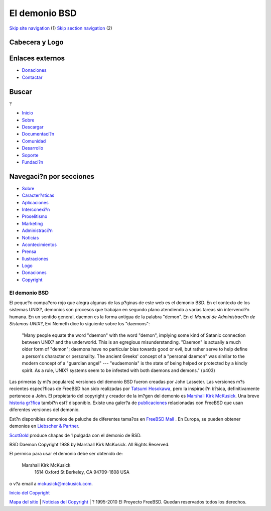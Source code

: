 ==============
El demonio BSD
==============

.. raw:: html

   <div id="containerwrap">

.. raw:: html

   <div id="container">

`Skip site navigation <#content>`__ (1) `Skip section
navigation <#contentwrap>`__ (2)

.. raw:: html

   <div id="headercontainer">

.. raw:: html

   <div id="header">

Cabecera y Logo
---------------

.. raw:: html

   <div id="headerlogoleft">

|FreeBSD|

.. raw:: html

   </div>

.. raw:: html

   <div id="headerlogoright">

Enlaces externos
----------------

.. raw:: html

   <div id="SEARCHNAV">

-  `Donaciones <../../donations/>`__
-  `Contactar <../mailto.html>`__

.. raw:: html

   </div>

.. raw:: html

   <div id="SEARCH">

.. raw:: html

   <div>

Buscar
------

.. raw:: html

   <div>

?

.. raw:: html

   </div>

.. raw:: html

   </div>

.. raw:: html

   </div>

.. raw:: html

   </div>

.. raw:: html

   </div>

.. raw:: html

   <div id="topnav">

-  `Inicio <../>`__
-  `Sobre <../about.html>`__
-  `Descargar <../where.html>`__
-  `Documentaci?n <../docs.html>`__
-  `Comunidad <../community.html>`__
-  `Desarrollo <../projects/index.html>`__
-  `Soporte <../support.html>`__
-  `Fundaci?n <http://www.freebsdfoundation.org/>`__

.. raw:: html

   </div>

.. raw:: html

   </div>

.. raw:: html

   <div id="content">

.. raw:: html

   <div id="sidewrap">

.. raw:: html

   <div id="sidenav">

Navegaci?n por secciones
------------------------

-  `Sobre <../about.html>`__
-  `Caracter?sticas <../features.html>`__
-  `Aplicaciones <../applications.html>`__
-  `Interconexi?n <../internet.html>`__
-  `Proselitismo <../../advocacy/>`__
-  `Marketing <../../marketing/>`__
-  `Administraci?n <../../administration.html>`__
-  `Noticias <../news/newsflash.html>`__
-  `Acontecimientos <../../events/events.html>`__
-  `Prensa <../news/press.html>`__
-  `Ilustraciones <../../art.html>`__
-  `Logo <../../logo.html>`__
-  `Donaciones <../../donations/>`__
-  `Copyright <../copyright/>`__

.. raw:: html

   </div>

.. raw:: html

   </div>

.. raw:: html

   <div id="contentwrap">

El demonio BSD
==============

El peque?o compa?ero rojo que alegra algunas de las p?ginas de este web
es el demonio BSD. En el contexto de los sistemas UNIX?, demonios son
procesos que trabajan en segundo plano atendiendo a varias tareas sin
intervenci?n humana. En un sentido general, daemon es la forma antigua
de la palabra "demon". En el *Manual de Administraci?n de Sistemas
UNIX?*, Evi Nemeth dice lo siguiente sobre los "daemons":

    "Many people equate the word "daemon" with the word "demon",
    implying some kind of Satanic connection between UNIX? and the
    underworld. This is an egregious misunderstanding. "Daemon" is
    actually a much older form of "demon"; daemons have no particular
    bias towards good or evil, but rather serve to help define a
    person's character or personality. The ancient Greeks' concept of a
    "personal daemon" was similar to the modern concept of a "guardian
    angel" --- "eudaemonia" is the state of being helped or protected by
    a kindly spirit. As a rule, UNIX? systems seem to be infested with
    both daemons and demons." (p403)

Las primeras (y m?s populares) versiones del demonio BSD fueron creadas
por John Lasseter. Las versiones m?s recientes espec?ficas de FreeBSD
han sido realizadas por `Tatsumi
Hosokawa <http://www.mt.cs.keio.ac.jp/person/hosokawa.html>`__, pero la
inspiraci?n b?sica, definitivamente pertenece a John. El propietario del
copyright y creador de la im?gen del demonio es `Marshall Kirk
McKusick <mailto:mckusick@mckusick.com>`__. Una breve `historia
gr?fica <http://www.mckusick.com/beastie/index.html>`__ tambi?n est?
disponible. Existe una galer?a de `publicaciones <../publish.html>`__
relacionadas con FreeBSD que usan diferentes versiones del demonio.

Est?n disponibles demonios de peluche de diferentes tama?os en `FreeBSD
Mall <http://www.freebsdmall.com>`__ |beanie daemon|. En Europa, se
pueden obtener demonios en `Liebscher &
Partner <http://www.freibergnet.de>`__.

`ScotGold <http://www.scotgold.com/daemon.htm>`__ produce chapas de 1
pulgada con el demonio de BSD.

BSD Daemon Copyright 1988 by Marshall Kirk McKusick. All Rights
Reserved.

El permiso para usar el demonio debe ser obtenido de:

    Marshall Kirk McKusick
     1614 Oxford St
     Berkeley, CA 94709-1608
     USA

o v?a email a mckusick@mckusick.com.

`Inicio del Copyright <copyright.html>`__

.. raw:: html

   </div>

.. raw:: html

   </div>

.. raw:: html

   <div id="footer">

`Mapa del sitio <../search/index-site.html>`__ \| `Noticias del
Copyright <../copyright/>`__ \| ? 1995-2010 El Proyecto FreeBSD. Quedan
reservados todos los derechos.

.. raw:: html

   </div>

.. raw:: html

   </div>

.. raw:: html

   </div>

.. |FreeBSD| image:: ../../layout/images/logo-red.png
   :target: ..
.. |beanie daemon| image:: ../../gifs/plueschtier-tiny.jpg
